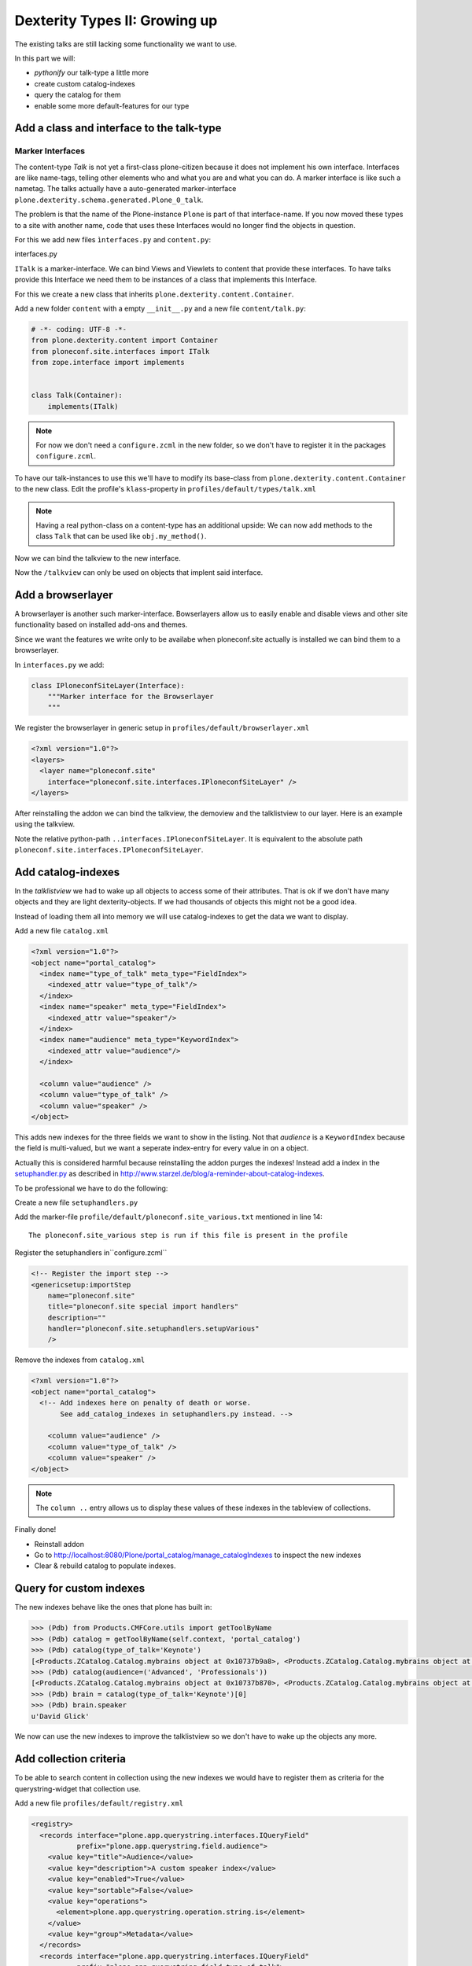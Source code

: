 Dexterity Types II: Growing up
==============================

The existing talks are still lacking some functionality we want to use.

In this part we will:

* *pythonify* our talk-type a little more
* create custom catalog-indexes
* query the catalog for them
* enable some more default-features for our type


Add a class and interface to the talk-type
------------------------------------------

Marker Interfaces
+++++++++++++++++

The content-type `Talk` is not yet a first-class plone-citizen because it does not implement his own interface. Interfaces are like name-tags, telling other elements who and what you are and what you can do. A marker interface is like such a nametag. The talks actually have a auto-generated marker-interface ``plone.dexterity.schema.generated.Plone_0_talk``.

The problem is that the name of the Plone-instance ``Plone`` is part of that interface-name. If you now moved these types to a site with another name, code that uses these Interfaces would no longer find the objects in question.

For this we add new files ``ìnterfaces.py`` and ``content.py``:

interfaces.py

.. code-block:: python
    :linenos:

    # -*- coding: UTF-8 -*-
    from zope.interface import Interface


    class ITalk(Interface):
        """Marker interface for Talks
        """

``ITalk`` is a marker-interface. We can bind Views and Viewlets to content that provide these interfaces. To have talks provide this Interface we need them to be instances of a class that implements this Interface.

For this we create a new class that inherits ``plone.dexterity.content.Container``.

Add a new folder ``content`` with a empty ``__init__.py`` and a new file ``content/talk.py``:

.. code-block:: python

    # -*- coding: UTF-8 -*-
    from plone.dexterity.content import Container
    from ploneconf.site.interfaces import ITalk
    from zope.interface import implements


    class Talk(Container):
        implements(ITalk)

.. note::

  For now we don't need a ``configure.zcml`` in the new folder, so we don't have to register it in the packages ``configure.zcml``.


To have our talk-instances to use this we'll have to modify its base-class from ``plone.dexterity.content.Container`` to the new class. Edit the profile's ``klass``-property in ``profiles/default/types/talk.xml``

.. code-block:: xml
    :linenos:
    :emphasize-lines: 3

    ...
    <property name="add_permission">cmf.AddPortalContent</property>
    <property name="klass">ploneconf.site.content.talk.Talk</property>
    <property name="behaviors">
    ...

.. note::

  Having a real python-class on a content-type has an additional upside: We can now add methods to the class ``Talk`` that can be used like ``obj.my_method()``.

Now we can bind the talkview to the new interface.

.. code-block:: xml
    :emphasize-lines: 3

    <browser:page
      name="talklistview"
      for="ploneconf.site.interfaces.ITalk"
      layer="*"
      class=".views.TalkListView"
      template="templates/talklistview.pt"
      permission="zope2.View"
      />

Now the ``/talkview`` can only be used on objects that implent said interface.


Add a browserlayer
------------------

A browserlayer is another such marker-interface. Bowserlayers allow us to easily enable and disable views and other site functionality based on installed add-ons and themes.

Since we want the features we write only to be availabe when ploneconf.site actually is installed we can bind them to a browserlayer.

In ``interfaces.py`` we add:

.. code-block:: python

    class IPloneconfSiteLayer(Interface):
        """Marker interface for the Browserlayer
        """

We register the browserlayer in generic setup in ``profiles/default/browserlayer.xml``

.. code-block:: xml

    <?xml version="1.0"?>
    <layers>
      <layer name="ploneconf.site"
        interface="ploneconf.site.interfaces.IPloneconfSiteLayer" />
    </layers>

After reinstalling the addon we can bind the talkview, the demoview and the talklistview to our layer. Here is an example using the talkview.

.. code-block:: xml
    :emphasize-lines: 4

    <browser:page
      name="talklistview"
      for="ploneconf.site.interfaces.ITalk"
      layer="..interfaces.IPloneconfSiteLayer"
      class=".views.TalkListView"
      template="templates/talklistview.pt"
      permission="zope2.View"
      />

Note the relative python-path ``..interfaces.IPloneconfSiteLayer``. It is equivalent to the absolute path ``ploneconf.site.interfaces.IPloneconfSiteLayer``.

.. seealso::

    http://docs.plone.org/develop/plone/views/layers.html


Add catalog-indexes
-------------------

In the `talklistview` we had to wake up all objects to access some of their attributes. That is ok if we don't have many objects and they are light dexterity-objects. If we had thousands of objects this might not be a good idea.

Instead of loading them all into memory we will use catalog-indexes to get the data we want to display.

Add a new file ``catalog.xml``

.. code-block:: xml

    <?xml version="1.0"?>
    <object name="portal_catalog">
      <index name="type_of_talk" meta_type="FieldIndex">
        <indexed_attr value="type_of_talk"/>
      </index>
      <index name="speaker" meta_type="FieldIndex">
        <indexed_attr value="speaker"/>
      </index>
      <index name="audience" meta_type="KeywordIndex">
        <indexed_attr value="audience"/>
      </index>

      <column value="audience" />
      <column value="type_of_talk" />
      <column value="speaker" />
    </object>

This adds new indexes for the three fields we want to show in the listing. Not that *audience* is a ``KeywordIndex`` because the field is multi-valued, but we want a seperate index-entry for every value in on a object.

Actually this is considered harmful because reinstalling the addon purges the indexes! Instead add a index in the `setuphandler.py <http://docs.plone.org/develop/addons/components/genericsetup.html#custom-installer-code-setuphandlers-py>`_ as described in http://www.starzel.de/blog/a-reminder-about-catalog-indexes.

To be professional we have to do the following:

Create a new file ``setuphandlers.py``

.. code-block:: python
    :linenos:

    # -*- coding: UTF-8 -*-
    import logging
    from Products.CMFCore.utils import getToolByName
    PROFILE_ID = 'profile-ploneconf.site:default'


    def setupVarious(context):

        # Ordinarily, GenericSetup handlers check for the existence of XML files.
        # Here, we are not parsing an XML file, but we use this text file as a
        # flag to check that we actually meant for this import step to be run.
        # The file is found in profiles/default.

        if context.readDataFile('ploneconf.site_various.txt') is None:
            return

        # Add additional setup code here
        logger = context.getLogger('ploneconf.site')
        site = context.getSite()
        add_catalog_indexes(site, logger)


    def add_catalog_indexes(context, logger=None):
        """Method to add our wanted indexes to the portal_catalog.

        @parameters:

        When called from the import_various method below, 'context' is
        the plone site and 'logger' is the portal_setup logger.  But
        this method can also be used as upgrade step, in which case
        'context' will be portal_setup and 'logger' will be None.
        """
        if logger is None:
            # Called as upgrade step: define our own logger.
            logger = logging.getLogger('ploneconf.site')

        # Run the catalog.xml step as that may have defined new metadata
        # columns.  We could instead add <depends name="catalog"/> to
        # the registration of our import step in zcml, but doing it in
        # code makes this method usable as upgrade step as well.  Note that
        # this silently does nothing when there is no catalog.xml, so it
        # is quite safe.
        setup = getToolByName(context, 'portal_setup')
        setup.runImportStepFromProfile(PROFILE_ID, 'catalog')

        catalog = getToolByName(context, 'portal_catalog')
        indexes = catalog.indexes()
        # Specify the indexes you want, with
        # ('index_name', 'index_type', 'indexed_attribute')
        wanted = (
            ('type_of_talk', 'FieldIndex', 'type_of_talk'),
            ('speaker', 'FieldIndex', 'speaker'),
            ('audience', 'KeywordIndex', 'audience'),
        )
        indexables = []
        for name, meta_type, attribute in wanted:
            if name not in indexes:
                if attribute:
                    extra = {'indexed_attrs': attribute}
                    catalog.addIndex(name, meta_type, extra=extra)
                else:
                    catalog.addIndex(name, meta_type)
                indexables.append(name)
                if not attribute:
                    attribute = name
                logger.info("Added %s '%s' for attribute '%s'.", meta_type, name, extra)
        if len(indexables) > 0:
            logger.info("Indexing new indexes %s.", ', '.join(indexables))
            catalog.manage_reindexIndex(ids=indexables)


Add the marker-file ``profile/default/ploneconf.site_various.txt`` mentioned in line 14::

    The ploneconf.site_various step is run if this file is present in the profile

Register the setuphandlers in``configure.zcml``

.. code-block:: xml

    <!-- Register the import step -->
    <genericsetup:importStep
        name="ploneconf.site"
        title="ploneconf.site special import handlers"
        description=""
        handler="ploneconf.site.setuphandlers.setupVarious"
        />

Remove the indexes from ``catalog.xml``

.. code-block:: xml

    <?xml version="1.0"?>
    <object name="portal_catalog">
      <!-- Add indexes here on penalty of death or worse.
           See add_catalog_indexes in setuphandlers.py instead. -->

        <column value="audience" />
        <column value="type_of_talk" />
        <column value="speaker" />
    </object>

.. note::

  The ``column ..`` entry allows us to display these values of these indexes in the tableview of collections.

Finally done!

* Reinstall addon
* Go to http://localhost:8080/Plone/portal_catalog/manage_catalogIndexes to inspect the new indexes
* Clear & rebuild catalog to populate indexes.

.. seealso::

    http://docs.plone.org/develop/plone/searching_and_indexing/indexing.html


Query for custom indexes
------------------------

The new indexes behave like the ones that plone has built in:

.. code-block:: python

    >>> (Pdb) from Products.CMFCore.utils import getToolByName
    >>> (Pdb) catalog = getToolByName(self.context, 'portal_catalog')
    >>> (Pdb) catalog(type_of_talk='Keynote')
    [<Products.ZCatalog.Catalog.mybrains object at 0x10737b9a8>, <Products.ZCatalog.Catalog.mybrains object at 0x10737b9a8>]
    >>> (Pdb) catalog(audience=('Advanced', 'Professionals'))
    [<Products.ZCatalog.Catalog.mybrains object at 0x10737b870>, <Products.ZCatalog.Catalog.mybrains object at 0x10737b940>, <Products.ZCatalog.Catalog.mybrains object at 0x10737b9a8>]
    >>> (Pdb) brain = catalog(type_of_talk='Keynote')[0]
    >>> (Pdb) brain.speaker
    u'David Glick'

We now can use the new indexes to improve the talklistview so we don't have to wake up the objects any more.

.. code-block:: python
    :linenos:

    class TalkListView(BrowserView):
        """ A list of talks
        """

        def talks(self):
            results = []
            portal_catalog = getToolByName(self.context, 'portal_catalog')
            current_path = "/".join(self.context.getPhysicalPath())

            brains = portal_catalog(portal_type="talk",
                                    path=current_path)
            for brain in brains:
                results.append({
                    'title': brain.Title,
                    'description': brain.Description,
                    'url': brain.getURL(),
                    'audience': ', '.join(brain.audience),
                    'type_of_talk': brain.type_of_talk,
                    'speaker': brain.speaker,
                    'uuid': brain.UID,
                    })
            return results


Add collection criteria
-----------------------

To be able to search content in collection using the new indexes we would have to register them as criteria for the querystring-widget that collection use.

Add a new file ``profiles/default/registry.xml``

.. code-block:: xml

    <registry>
      <records interface="plone.app.querystring.interfaces.IQueryField"
               prefix="plone.app.querystring.field.audience">
        <value key="title">Audience</value>
        <value key="description">A custom speaker index</value>
        <value key="enabled">True</value>
        <value key="sortable">False</value>
        <value key="operations">
          <element>plone.app.querystring.operation.string.is</element>
        </value>
        <value key="group">Metadata</value>
      </records>
      <records interface="plone.app.querystring.interfaces.IQueryField"
               prefix="plone.app.querystring.field.type_of_talk">
        <value key="title">Type of Talk</value>
        <value key="description">A custom index</value>
        <value key="enabled">True</value>
        <value key="sortable">False</value>
        <value key="operations">
          <element>plone.app.querystring.operation.string.is</element>
        </value>
        <value key="group">Metadata</value>
      </records>
    </registry>

.. seealso::

  http://docs.plone.org/develop/plone/functionality/collections.html#add-new-collection-criteria-new-style-plone-app-collection-installed


Add more features through generic-setup
---------------------------------------

Enable versioning and a diff-view for talks through Generic Setup.

Add new file ``profiles/default/repositorytool.xml``

.. code-block:: xml

    <?xml version="1.0"?>
    <repositorytool>
      <policymap>
        <type name="talk">
          <policy name="at_edit_autoversion"/>
          <policy name="version_on_revert"/>
        </type>
      </policymap>
    </repositorytool>


Add new file ``profiles/default/diff_tool.xml``

.. code-block:: xml

    <?xml version="1.0"?>
    <object>
      <difftypes>
        <type portal_type="talk">
          <field name="any" difftype="Compound Diff for Dexterity types"/>
        </type>
      </difftypes>
    </object>

